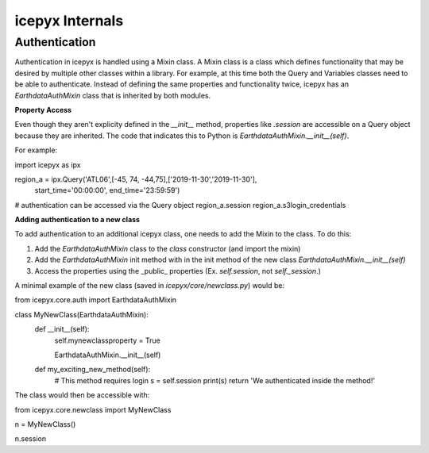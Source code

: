 icepyx Internals
==================

Authentication
--------------
Authentication in icepyx is handled using a Mixin class. A Mixin class is a class
which defines functionality that may be desired by multiple other classes within 
a library. For example, at this time both the Query and Variables classes need
to be able to authenticate. Instead of defining the same properties and
functionality twice, icepyx has an `EarthdataAuthMixin` class that is inherited
by both modules.

**Property Access**

Even though they aren't explicity defined in the `__init__` method, properties
like `.session` are accessible on a Query object because they are inherited. The
code that indicates this to Python is `EarthdataAuthMixin.__init__(self)`.

For example:

.. code-block:: python

import icepyx as ipx

region_a = ipx.Query('ATL06',[-45, 74, -44,75],['2019-11-30','2019-11-30'], \
                           start_time='00:00:00', end_time='23:59:59')

# authentication can be accessed via the Query object
region_a.session
region_a.s3login_credentials


**Adding authentication to a new class**

To add authentication to an additional icepyx class, one needs to add the Mixin
to the class. To do this:

1. Add the `EarthdataAuthMixin` class to the `class` constructor (and import the mixin)
2. Add the `EarthdataAuthMixin` init method with in the init method of the new class `EarthdataAuthMixin.__init__(self)`
3. Access the properties using the _public_ properties (Ex. `self.session`, not `self._session`.)

A minimal example of the new class (saved in `icepyx/core/newclass.py`) would be:

.. code-block:: python

from icepyx.core.auth import EarthdataAuthMixin

class MyNewClass(EarthdataAuthMixin):
    def __init__(self):
        self.mynewclassproperty = True
        
        EarthdataAuthMixin.__init__(self)

    def my_exciting_new_method(self):
        # This method requires login
        s = self.session
        print(s)
        return 'We authenticated inside the method!'


The class would then be accessible with:

.. code-block:: python

from icepyx.core.newclass import MyNewClass

n = MyNewClass()

n.session
